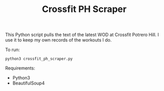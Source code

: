 #+TITLE: Crossfit PH Scraper

This Python script pulls the text of the latest WOD at Crossfit Potrero Hill. I use it to keep my own records of the workouts I do.

To run:
: python3 crossfit_ph_scraper.py

Requirements:
- Python3
- BeautifulSoup4
